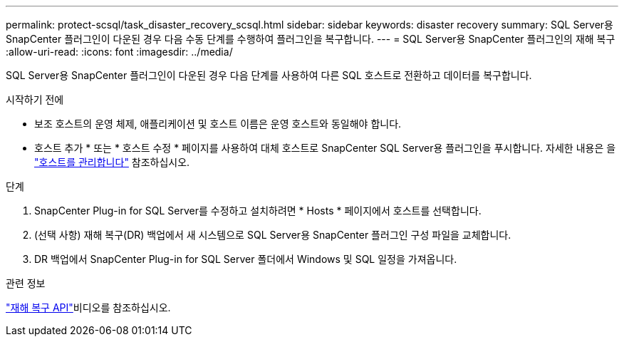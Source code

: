 ---
permalink: protect-scsql/task_disaster_recovery_scsql.html 
sidebar: sidebar 
keywords: disaster recovery 
summary: SQL Server용 SnapCenter 플러그인이 다운된 경우 다음 수동 단계를 수행하여 플러그인을 복구합니다. 
---
= SQL Server용 SnapCenter 플러그인의 재해 복구
:allow-uri-read: 
:icons: font
:imagesdir: ../media/


[role="lead"]
SQL Server용 SnapCenter 플러그인이 다운된 경우 다음 단계를 사용하여 다른 SQL 호스트로 전환하고 데이터를 복구합니다.

.시작하기 전에
* 보조 호스트의 운영 체제, 애플리케이션 및 호스트 이름은 운영 호스트와 동일해야 합니다.
* 호스트 추가 * 또는 * 호스트 수정 * 페이지를 사용하여 대체 호스트로 SnapCenter SQL Server용 플러그인을 푸시합니다. 자세한 내용은 을 link:https://docs.netapp.com/us-en/snapcenter/admin/concept_manage_hosts.html["호스트를 관리합니다"] 참조하십시오.


.단계
. SnapCenter Plug-in for SQL Server를 수정하고 설치하려면 * Hosts * 페이지에서 호스트를 선택합니다.
. (선택 사항) 재해 복구(DR) 백업에서 새 시스템으로 SQL Server용 SnapCenter 플러그인 구성 파일을 교체합니다.
. DR 백업에서 SnapCenter Plug-in for SQL Server 폴더에서 Windows 및 SQL 일정을 가져옵니다.


.관련 정보
link:https://www.youtube.com/watch?v=_8NG-tTGy8k&list=PLdXI3bZJEw7nofM6lN44eOe4aOSoryckg["재해 복구 API"^]비디오를 참조하십시오.
